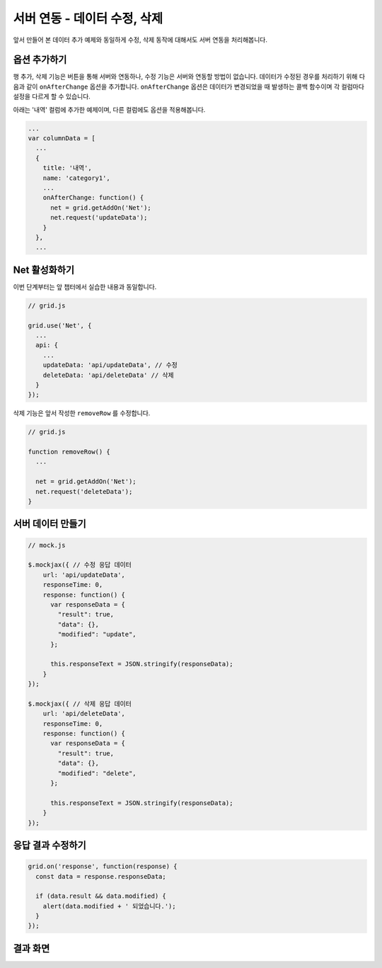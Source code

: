 ##############################
서버 연동 - 데이터 수정, 삭제
##############################

앞서 만들어 본 데이터 추가 예제와 동일하게 수정, 삭제 동작에 대해서도 서버 연동을 처리해봅니다.


옵션 추가하기
==============================

행 추가, 삭제 기능은 버튼을 통해 서버와 연동하나, 수정 기능은 서버와 연동할 방법이 없습니다.
데이터가 수정된 경우를 처리하기 위해 다음과 같이 ``onAfterChange`` 옵션을 추가합니다.
``onAfterChange`` 옵션은 데이터가 변경되었을 때 발생하는 콜백 함수이며 각 컬럼마다 설정을 다르게 할 수 있습니다.

아래는 '내역' 컬럼에 추가한 예제이며, 다른 컬럼에도 옵션을 적용해봅니다.

.. code-block:: javascript

    ...
    var columnData = [
      ...
      {
        title: '내역',
        name: 'category1',
        ...
        onAfterChange: function() {
          net = grid.getAddOn('Net');
          net.request('updateData');
        }
      },
      ...


Net 활성화하기
==============================

이번 단계부터는 앞 챕터에서 실습한 내용과 동일합니다.

.. code-block:: javascript

    // grid.js

    grid.use('Net', {
      ...
      api: {
        ...
        updateData: 'api/updateData', // 수정
        deleteData: 'api/deleteData' // 삭제
      }
    });

삭제 기능은 앞서 작성한 ``removeRow`` 를 수정합니다.

.. code-block:: javascript

    // grid.js

    function removeRow() {
      ...

      net = grid.getAddOn('Net');
      net.request('deleteData');
    }


서버 데이터 만들기
==============================

.. code-block:: javascript

    // mock.js

    $.mockjax({ // 수정 응답 데이터
        url: 'api/updateData',
        responseTime: 0,
        response: function() {
          var responseData = {
            "result": true,
            "data": {},
            "modified": "update",
          };

          this.responseText = JSON.stringify(responseData);
        }
    });

    $.mockjax({ // 삭제 응답 데이터
        url: 'api/deleteData',
        responseTime: 0,
        response: function() {
          var responseData = {
            "result": true,
            "data": {},
            "modified": "delete",
          };

          this.responseText = JSON.stringify(responseData);
        }
    });


응답 결과 수정하기
==============================

.. code-block:: javascript

    grid.on('response', function(response) {
      const data = response.responseData;

      if (data.result && data.modified) {
        alert(data.modified + ' 되었습니다.');
      }
    });


결과 화면
==============================

.. image:: _static/step09-1.png
.. image:: _static/step09-2.png
